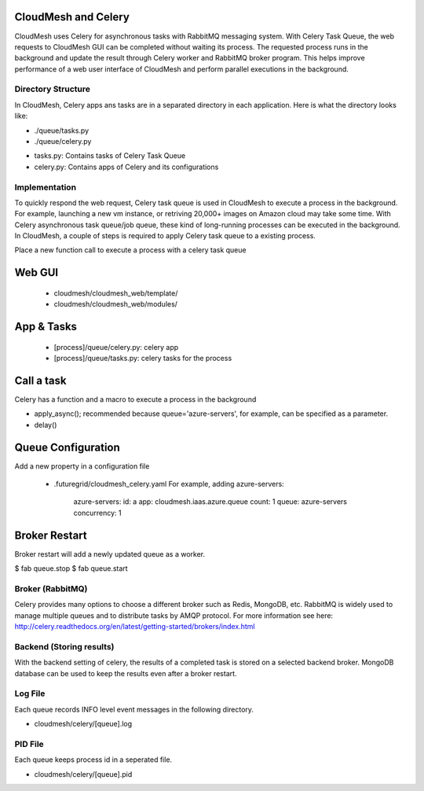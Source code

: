 CloudMesh and Celery
====================

CloudMesh uses Celery for asynchronous tasks with RabbitMQ messaging system. With Celery Task Queue, the web requests to CloudMesh GUI can be completed without waiting its process. The requested process runs in the background and update the result through Celery worker and RabbitMQ broker program. This helps improve performance of a web user interface of CloudMesh and perform parallel executions in the background.

Directory Structure
--------------------
In CloudMesh, Celery apps ans tasks are in a separated directory in each application. Here is what the directory looks like:

- ./queue/tasks.py
- ./queue/celery.py

* tasks.py: Contains tasks of Celery Task Queue
* celery.py: Contains apps of Celery and its configurations

Implementation
---------------

To quickly respond the web request, Celery task queue is used in CloudMesh to execute a process in the background. For example, launching a new vm instance, or retriving 20,000+ images on Amazon cloud may take some time. With Celery asynchronous task queue/job queue, these kind of long-running processes can be executed in the background. In CloudMesh, a couple of steps is required to apply Celery task queue to a existing process.

Place a new function call to execute a process with a celery task queue

Web GUI
=======

  - cloudmesh/cloudmesh_web/template/
  - cloudmesh/cloudmesh_web/modules/

App & Tasks
===========

 - [process]/queue/celery.py: celery app
 - [process]/queue/tasks.py: celery tasks for the process

Call a task
============

Celery has a function and a macro to execute a process in the background

- apply_async(); recommended because queue='azure-servers', for example, can be specified as a parameter.
- delay()

Queue Configuration
====================

Add a new property in a configuration file

 - .futuregrid/cloudmesh_celery.yaml
   For example, adding azure-servers:

      azure-servers:
      id: a
      app: cloudmesh.iaas.azure.queue
      count: 1
      queue: azure-servers
      concurrency: 1

Broker Restart
==============

Broker restart will add a newly updated queue as a worker.

$ fab queue.stop
$ fab queue.start

Broker (RabbitMQ)
-----------------
Celery provides many options to choose a different broker such as Redis, MongoDB, etc. RabbitMQ is widely used to manage multiple queues and to distribute tasks by AMQP protocol. For more information see here: http://celery.readthedocs.org/en/latest/getting-started/brokers/index.html

Backend (Storing results)
-------------------------
With the backend setting of celery, the results of a completed task is stored on a selected backend broker. MongoDB database can be used to keep the results even after a broker restart.

Log File
--------

Each queue records INFO level event messages in the following directory.

- cloudmesh/celery/[queue].log

PID File
--------

Each queue keeps process id in a seperated file.

- cloudmesh/celery/[queue].pid
